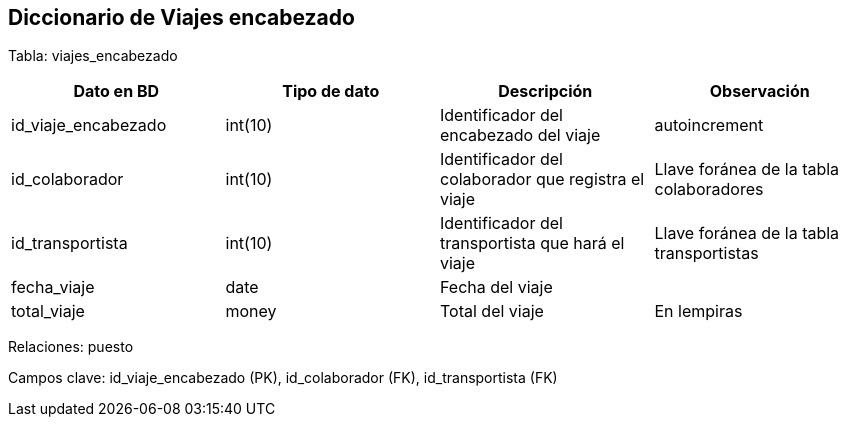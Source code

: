 == Diccionario de Viajes encabezado

Tabla: viajes_encabezado

[options="header"]
|=======
|Dato en BD                 | Tipo de dato          | Descripción                                               | Observación
| id_viaje_encabezado       | int(10)               | Identificador del encabezado del viaje                    | autoincrement
| id_colaborador            | int(10)               | Identificador del colaborador que registra el viaje       | Llave foránea de la tabla colaboradores
| id_transportista          | int(10)               | Identificador del transportista que hará el viaje         | Llave foránea de la tabla transportistas
| fecha_viaje               | date                  | Fecha del viaje                                           |
| total_viaje               | money                 | Total del viaje                                           | En lempiras
|=======

Relaciones: puesto

Campos clave: id_viaje_encabezado (PK), id_colaborador (FK), id_transportista (FK)
